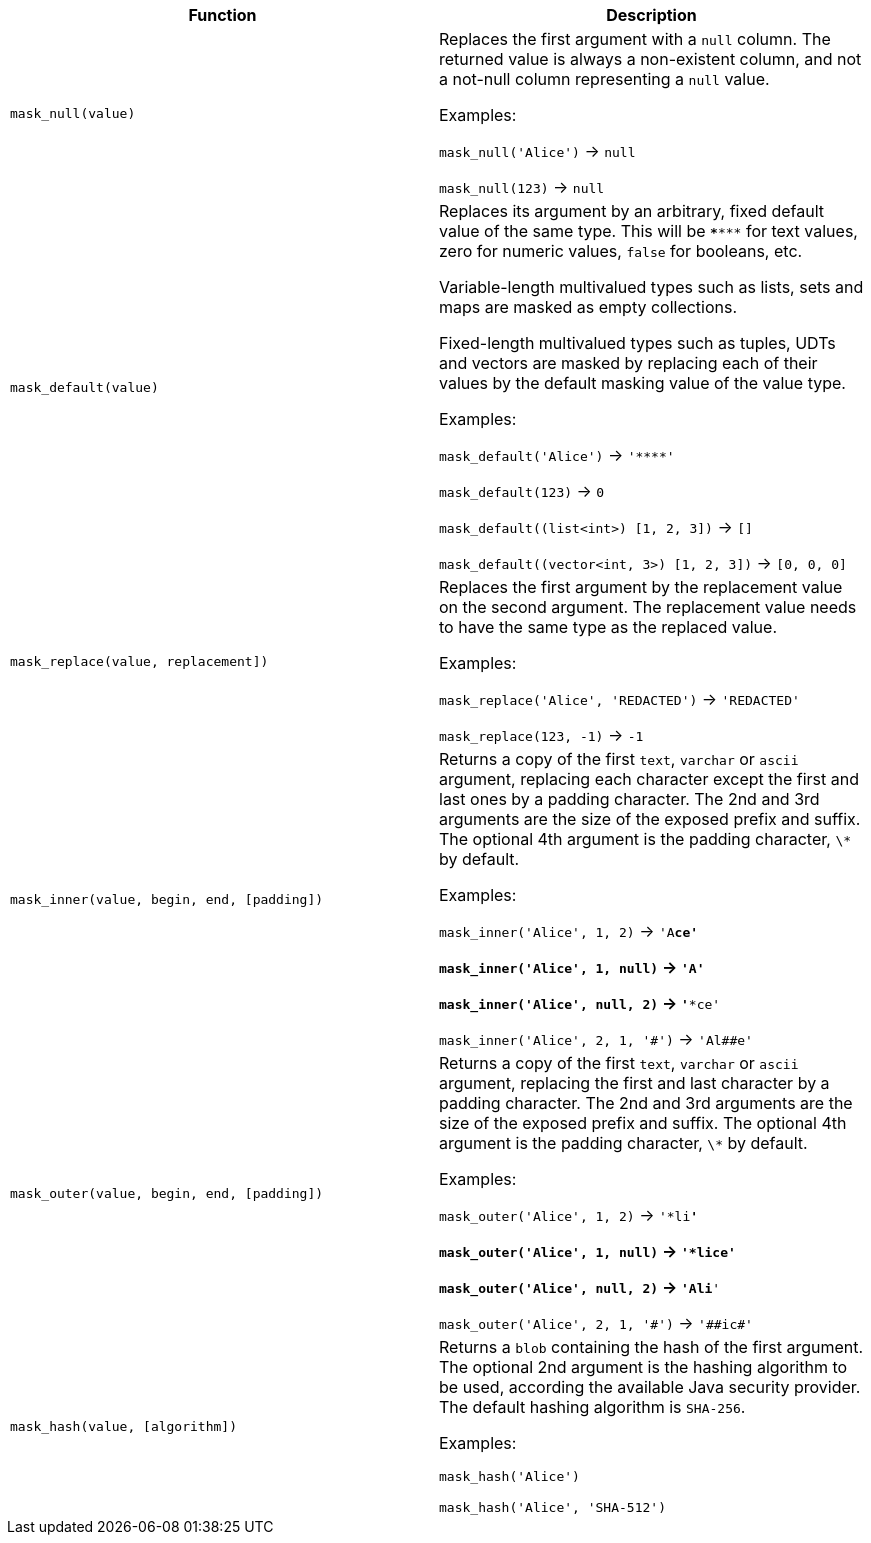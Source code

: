 [cols=",",options="header",]
|===
|Function | Description

| `mask_null(value)` | Replaces the first argument with a `null` column. The returned value is always a non-existent column, and not a not-null column representing a `null` value.

Examples:

`mask_null('Alice')` -> `null`

`mask_null(123)` -> `null`

| `mask_default(value)` | Replaces its argument by an arbitrary, fixed default value of the same type.
This will be `\***\***` for text values, zero for numeric values, `false` for booleans, etc.

Variable-length multivalued types such as lists, sets and maps are masked as empty collections.

Fixed-length multivalued types such as tuples, UDTs and vectors are masked by replacing each of their values by the default masking value of the value type.

Examples:

`mask_default('Alice')` -> `'\****'`

`mask_default(123)` -> `0`

`mask_default((list<int>) [1, 2, 3])` -> `[]`

`mask_default((vector<int, 3>) [1, 2, 3])` -> `[0, 0, 0]`

| `mask_replace(value, replacement])` | Replaces the first argument by the replacement value on the second argument. The replacement value needs to have the same type as the replaced value.

Examples:

`mask_replace('Alice', 'REDACTED')` -> `'REDACTED'`

`mask_replace(123, -1)` -> `-1`

| `mask_inner(value, begin, end, [padding])` | Returns a copy of the first `text`, `varchar` or `ascii` argument, replacing each character except the first and last ones by a padding character. The 2nd and 3rd arguments are the size of the exposed prefix and suffix. The optional 4th argument is the padding character, `\*` by default.

Examples:

`mask_inner('Alice', 1, 2)` -> `'A**ce'`

`mask_inner('Alice', 1, null)` -> `'A****'`

`mask_inner('Alice', null, 2)` -> `'***ce'`

`mask_inner('Alice', 2, 1, '\#')` -> `'Al##e'`

| `mask_outer(value, begin, end, [padding])` | Returns a copy of the first `text`, `varchar` or `ascii` argument, replacing the first and last character by a padding character. The 2nd and 3rd arguments are the size of the exposed prefix and suffix. The optional 4th argument is the padding character, `\*` by default.

Examples:

`mask_outer('Alice', 1, 2)` -> `'*li**'`

`mask_outer('Alice', 1, null)` -> `'*lice'`

`mask_outer('Alice', null, 2)` -> `'Ali**'`

`mask_outer('Alice', 2, 1, '\#')` -> `'##ic#'`

| `mask_hash(value, [algorithm])` | Returns a `blob` containing the hash of the first argument. The optional 2nd argument is the hashing algorithm to be used, according the available Java security provider. The default hashing algorithm is `SHA-256`.

Examples:

`mask_hash('Alice')`

`mask_hash('Alice', 'SHA-512')`

|===